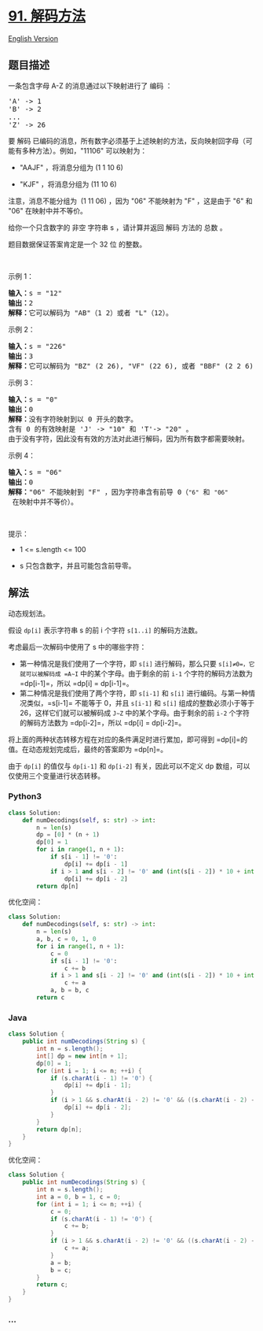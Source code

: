 * [[https://leetcode-cn.com/problems/decode-ways][91. 解码方法]]
  :PROPERTIES:
  :CUSTOM_ID: 解码方法
  :END:
[[./solution/0000-0099/0091.Decode Ways/README_EN.org][English Version]]

** 题目描述
   :PROPERTIES:
   :CUSTOM_ID: 题目描述
   :END:

#+begin_html
  <!-- 这里写题目描述 -->
#+end_html

#+begin_html
  <p>
#+end_html

一条包含字母 A-Z 的消息通过以下映射进行了 编码 ：

#+begin_html
  </p>
#+end_html

#+begin_html
  <pre>
  'A' -> 1
  'B' -> 2
  ...
  'Z' -> 26
  </pre>
#+end_html

#+begin_html
  <p>
#+end_html

要 解码
已编码的消息，所有数字必须基于上述映射的方法，反向映射回字母（可能有多种方法）。例如，"11106"
可以映射为：

#+begin_html
  </p>
#+end_html

#+begin_html
  <ul>
#+end_html

#+begin_html
  <li>
#+end_html

"AAJF" ，将消息分组为 (1 1 10 6)

#+begin_html
  </li>
#+end_html

#+begin_html
  <li>
#+end_html

"KJF" ，将消息分组为 (11 10 6)

#+begin_html
  </li>
#+end_html

#+begin_html
  </ul>
#+end_html

#+begin_html
  <p>
#+end_html

注意，消息不能分组为  (1 11 06) ，因为 "06" 不能映射为 "F" ，这是由于
"6" 和 "06" 在映射中并不等价。

#+begin_html
  </p>
#+end_html

#+begin_html
  <p>
#+end_html

给你一个只含数字的 非空 字符串 s ，请计算并返回 解码 方法的 总数 。

#+begin_html
  </p>
#+end_html

#+begin_html
  <p>
#+end_html

题目数据保证答案肯定是一个 32 位 的整数。

#+begin_html
  </p>
#+end_html

#+begin_html
  <p>
#+end_html

 

#+begin_html
  </p>
#+end_html

#+begin_html
  <p>
#+end_html

示例 1：

#+begin_html
  </p>
#+end_html

#+begin_html
  <pre>
  <strong>输入：</strong>s = "12"
  <strong>输出：</strong>2
  <strong>解释：</strong>它可以解码为 "AB"（1 2）或者 "L"（12）。
  </pre>
#+end_html

#+begin_html
  <p>
#+end_html

示例 2：

#+begin_html
  </p>
#+end_html

#+begin_html
  <pre>
  <strong>输入：</strong>s = "226"
  <strong>输出：</strong>3
  <strong>解释：</strong>它可以解码为 "BZ" (2 26), "VF" (22 6), 或者 "BBF" (2 2 6) 。
  </pre>
#+end_html

#+begin_html
  <p>
#+end_html

示例 3：

#+begin_html
  </p>
#+end_html

#+begin_html
  <pre>
  <strong>输入：</strong>s = "0"
  <strong>输出：</strong>0
  <strong>解释：</strong>没有字符映射到以 0 开头的数字。
  含有 0 的有效映射是 'J' -> "10" 和 'T'-> "20" 。
  由于没有字符，因此没有有效的方法对此进行解码，因为所有数字都需要映射。
  </pre>
#+end_html

#+begin_html
  <p>
#+end_html

示例 4：

#+begin_html
  </p>
#+end_html

#+begin_html
  <pre>
  <strong>输入：</strong>s = "06"
  <strong>输出：</strong>0
  <strong>解释：</strong>"06" 不能映射到 "F" ，因为字符串含有前导 0（<code>"6"</code> 和 <code>"06"</code> 在映射中并不等价）。</pre>
#+end_html

#+begin_html
  <p>
#+end_html

 

#+begin_html
  </p>
#+end_html

#+begin_html
  <p>
#+end_html

提示：

#+begin_html
  </p>
#+end_html

#+begin_html
  <ul>
#+end_html

#+begin_html
  <li>
#+end_html

1 <= s.length <= 100

#+begin_html
  </li>
#+end_html

#+begin_html
  <li>
#+end_html

s 只包含数字，并且可能包含前导零。

#+begin_html
  </li>
#+end_html

#+begin_html
  </ul>
#+end_html

** 解法
   :PROPERTIES:
   :CUSTOM_ID: 解法
   :END:

#+begin_html
  <!-- 这里可写通用的实现逻辑 -->
#+end_html

动态规划法。

假设 =dp[i]= 表示字符串 s 的前 i 个字符 =s[1..i]= 的解码方法数。

考虑最后一次解码中使用了 s 中的哪些字符：

- 第一种情况是我们使用了一个字符，即 =s[i]= 进行解码，那么只要
  =s[i]≠0=，它就可以被解码成 =A∼I= 中的某个字母。由于剩余的前 =i-1=
  个字符的解码方法数为 =dp[i-1]=，所以 =dp[i] = dp[i-1]=。
- 第二种情况是我们使用了两个字符，即 =s[i-1]= 和 =s[i]=
  进行编码。与第一种情况类似，=s[i-1]= 不能等于 0，并且 =s[i-1]= 和
  =s[i]= 组成的整数必须小于等于 26，这样它们就可以被解码成 =J∼Z=
  中的某个字母。由于剩余的前 =i-2= 个字符的解码方法数为 =dp[i-2]=，所以
  =dp[i] = dp[i-2]=。

将上面的两种状态转移方程在对应的条件满足时进行累加，即可得到
=dp[i]=的值。在动态规划完成后，最终的答案即为 =dp[n]=。

由于 =dp[i]= 的值仅与 =dp[i-1]= 和 =dp[i-2]= 有关，因此可以不定义 dp
数组，可以仅使用三个变量进行状态转移。

#+begin_html
  <!-- tabs:start -->
#+end_html

*** *Python3*
    :PROPERTIES:
    :CUSTOM_ID: python3
    :END:

#+begin_html
  <!-- 这里可写当前语言的特殊实现逻辑 -->
#+end_html

#+begin_src python
  class Solution:
      def numDecodings(self, s: str) -> int:
          n = len(s)
          dp = [0] * (n + 1)
          dp[0] = 1
          for i in range(1, n + 1):
              if s[i - 1] != '0':
                  dp[i] += dp[i - 1]
              if i > 1 and s[i - 2] != '0' and (int(s[i - 2]) * 10 + int(s[i - 1]) <= 26):
                  dp[i] += dp[i - 2]
          return dp[n]
#+end_src

优化空间：

#+begin_src python
  class Solution:
      def numDecodings(self, s: str) -> int:
          n = len(s)
          a, b, c = 0, 1, 0
          for i in range(1, n + 1):
              c = 0
              if s[i - 1] != '0':
                  c += b
              if i > 1 and s[i - 2] != '0' and (int(s[i - 2]) * 10 + int(s[i - 1]) <= 26):
                  c += a
              a, b = b, c
          return c
#+end_src

*** *Java*
    :PROPERTIES:
    :CUSTOM_ID: java
    :END:

#+begin_html
  <!-- 这里可写当前语言的特殊实现逻辑 -->
#+end_html

#+begin_src java
  class Solution {
      public int numDecodings(String s) {
          int n = s.length();
          int[] dp = new int[n + 1];
          dp[0] = 1;
          for (int i = 1; i <= n; ++i) {
              if (s.charAt(i - 1) != '0') {
                  dp[i] += dp[i - 1];
              }
              if (i > 1 && s.charAt(i - 2) != '0' && ((s.charAt(i - 2) - '0') * 10 + s.charAt(i - 1) - '0') <= 26) {
                  dp[i] += dp[i - 2];
              }
          }
          return dp[n];
      }
  }
#+end_src

优化空间：

#+begin_src java
  class Solution {
      public int numDecodings(String s) {
          int n = s.length();
          int a = 0, b = 1, c = 0;
          for (int i = 1; i <= n; ++i) {
              c = 0;
              if (s.charAt(i - 1) != '0') {
                  c += b;
              }
              if (i > 1 && s.charAt(i - 2) != '0' && ((s.charAt(i - 2) - '0') * 10 + s.charAt(i - 1) - '0') <= 26) {
                  c += a;
              }
              a = b;
              b = c;
          }
          return c;
      }
  }
#+end_src

*** *...*
    :PROPERTIES:
    :CUSTOM_ID: section
    :END:
#+begin_example
#+end_example

#+begin_html
  <!-- tabs:end -->
#+end_html
